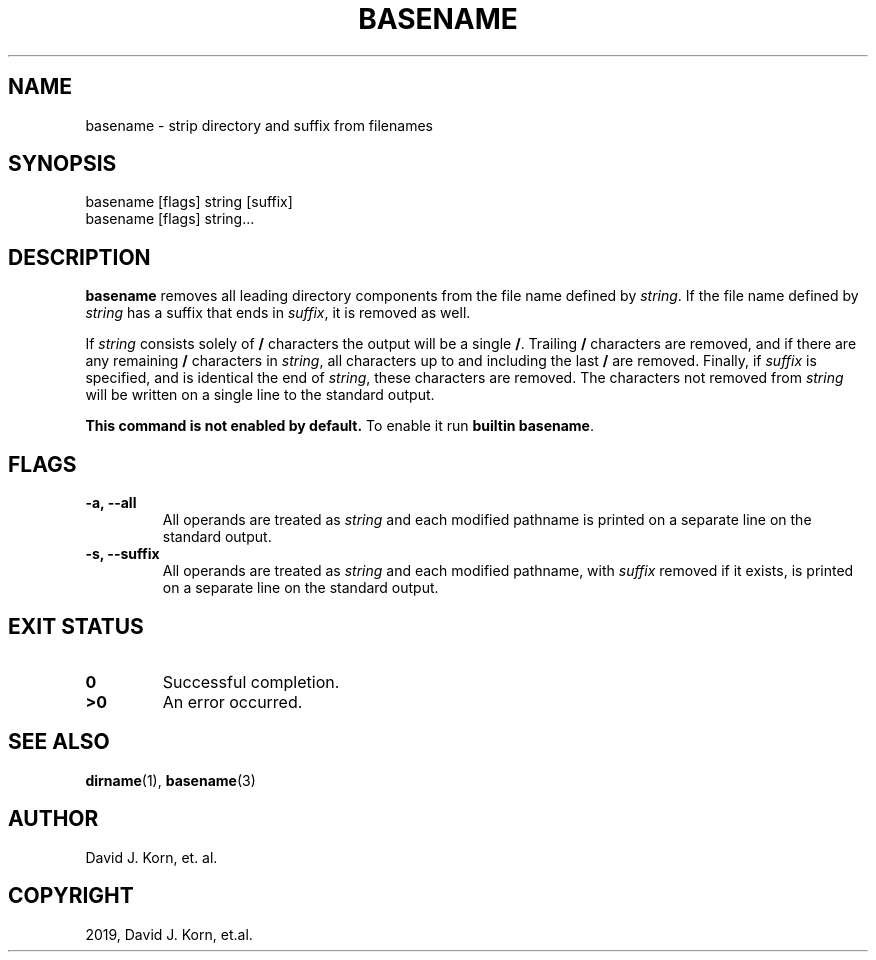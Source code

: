 .\" Man page generated from reStructuredText.
.
.TH "BASENAME" "1" "Oct 03, 2019" "" "Korn Shell"
.SH NAME
basename \- strip directory and suffix from filenames
.
.nr rst2man-indent-level 0
.
.de1 rstReportMargin
\\$1 \\n[an-margin]
level \\n[rst2man-indent-level]
level margin: \\n[rst2man-indent\\n[rst2man-indent-level]]
-
\\n[rst2man-indent0]
\\n[rst2man-indent1]
\\n[rst2man-indent2]
..
.de1 INDENT
.\" .rstReportMargin pre:
. RS \\$1
. nr rst2man-indent\\n[rst2man-indent-level] \\n[an-margin]
. nr rst2man-indent-level +1
.\" .rstReportMargin post:
..
.de UNINDENT
. RE
.\" indent \\n[an-margin]
.\" old: \\n[rst2man-indent\\n[rst2man-indent-level]]
.nr rst2man-indent-level -1
.\" new: \\n[rst2man-indent\\n[rst2man-indent-level]]
.in \\n[rst2man-indent\\n[rst2man-indent-level]]u
..
.SH SYNOPSIS
.nf
basename [flags] string [suffix]
basename [flags] string...
.fi
.sp
.SH DESCRIPTION
.sp
\fBbasename\fP removes all leading directory components from the file name
defined by \fIstring\fP\&. If the file name defined by \fIstring\fP has a suffix
that ends in \fIsuffix\fP, it is removed as well.
.sp
If \fIstring\fP consists solely of \fB/\fP characters the output will be a
single \fB/\fP\&. Trailing \fB/\fP characters are removed, and if there are
any remaining \fB/\fP characters in \fIstring\fP, all characters up to and
including the last \fB/\fP are removed. Finally, if \fIsuffix\fP is specified,
and is identical the end of \fIstring\fP, these characters are removed. The
characters not removed from \fIstring\fP will be written on a single line to
the standard output.
.sp
\fBThis command is not enabled by default.\fP To enable it run \fBbuiltin basename\fP\&.
.SH FLAGS
.INDENT 0.0
.TP
.B \-a, \-\-all
All operands are treated as \fIstring\fP and each modified pathname
is printed on a separate line on the standard output.
.TP
.B \-s, \-\-suffix
All operands are treated as \fIstring\fP and each modified
pathname, with \fIsuffix\fP removed if it exists, is printed on a separate
line on the standard output.
.UNINDENT
.SH EXIT STATUS
.INDENT 0.0
.TP
.B 0
Successful completion.
.TP
.B >0
An error occurred.
.UNINDENT
.SH SEE ALSO
.sp
\fBdirname\fP(1), \fBbasename\fP(3)
.SH AUTHOR
David J. Korn, et. al.
.SH COPYRIGHT
2019, David J. Korn, et.al.
.\" Generated by docutils manpage writer.
.
